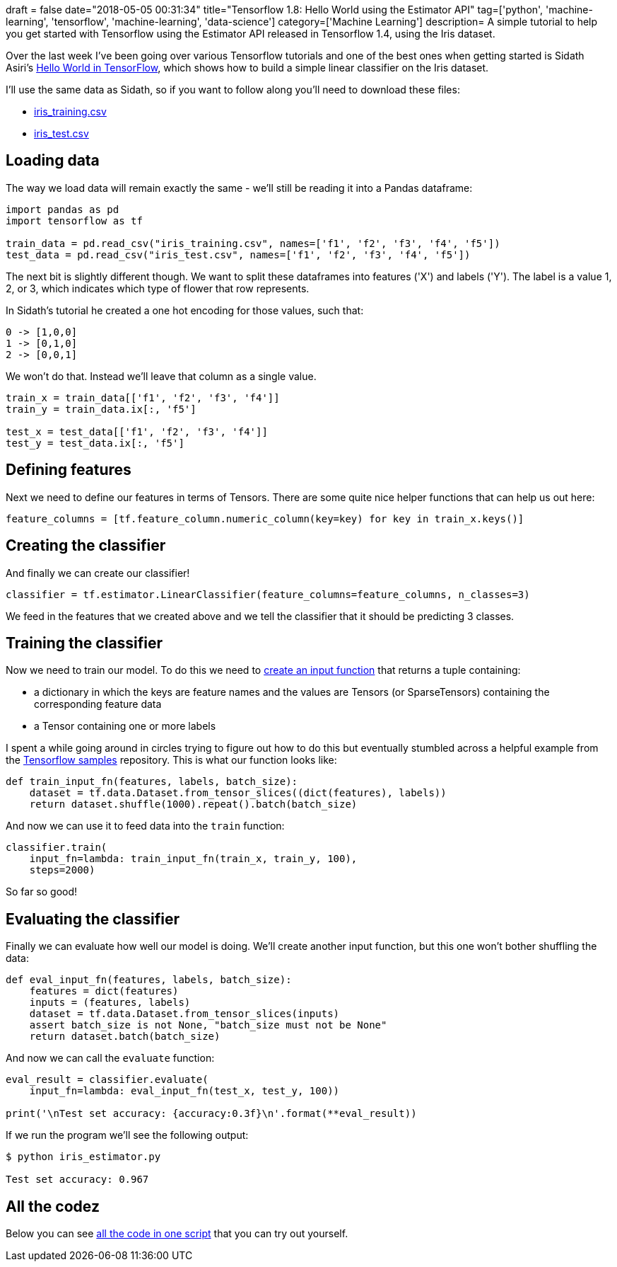 +++
draft = false
date="2018-05-05 00:31:34"
title="Tensorflow 1.8: Hello World using the Estimator API"
tag=['python', 'machine-learning', 'tensorflow', 'machine-learning', 'data-science']
category=['Machine Learning']
description= A simple tutorial to help you get started with Tensorflow using the Estimator API released in Tensorflow 1.4, using the Iris dataset.
+++

Over the last week I've been going over various Tensorflow tutorials and one of the best ones when getting started is Sidath Asiri's https://towardsdatascience.com/hello-world-in-tensorflow-973e6c38e8ed[Hello World in TensorFlow^], which shows how to build a simple linear classifier on the Iris dataset.

I'll use the same data as Sidath, so if you want to follow along you'll need to download these files:

* http://download.tensorflow.org/data/iris_training.csv[iris_training.csv^]
* http://download.tensorflow.org/data/iris_test.csv[iris_test.csv]

== Loading data

The way we load data will remain exactly the same - we'll still be reading it into a Pandas dataframe:

[source,python]
----
import pandas as pd
import tensorflow as tf

train_data = pd.read_csv("iris_training.csv", names=['f1', 'f2', 'f3', 'f4', 'f5'])
test_data = pd.read_csv("iris_test.csv", names=['f1', 'f2', 'f3', 'f4', 'f5'])
----

The next bit is slightly different though.
We want to split these dataframes into features ('X') and labels ('Y').
The label is a value 1, 2, or 3, which indicates which type of flower that row represents.

In Sidath's tutorial he created a one hot encoding for those values, such that:

[source,text]
----
0 -> [1,0,0]
1 -> [0,1,0]
2 -> [0,0,1]
----

We won't do that.
Instead we'll leave that column as a single value.

[source,python]
----
train_x = train_data[['f1', 'f2', 'f3', 'f4']]
train_y = train_data.ix[:, 'f5']

test_x = test_data[['f1', 'f2', 'f3', 'f4']]
test_y = test_data.ix[:, 'f5']
----

== Defining features

Next we need to define our features in terms of Tensors.
There are some quite nice helper functions that can help us out here:

[source,python]
----
feature_columns = [tf.feature_column.numeric_column(key=key) for key in train_x.keys()]
----

== Creating the classifier

And finally we can create our classifier!

[source,python]
----
classifier = tf.estimator.LinearClassifier(feature_columns=feature_columns, n_classes=3)
----

We feed in the features that we created above and we tell the classifier that it should be predicting 3 classes.

==  Training the classifier

Now we need to train our model.
To do this we need to https://www.tensorflow.org/programmers_guide/estimators[create an input function^] that returns a tuple containing:

* a dictionary in which the keys are feature names and the values are Tensors (or SparseTensors) containing the corresponding feature data
* a Tensor containing one or more labels

I spent a while going around in circles trying to figure out how to do this but eventually stumbled across a helpful example from the https://github.com/tensorflow/models/blob/master/samples/core/get_started/iris_data.py#L30[Tensorflow samples^] repository.
This is what our function looks like:

[source,python]
----
def train_input_fn(features, labels, batch_size):
    dataset = tf.data.Dataset.from_tensor_slices((dict(features), labels))
    return dataset.shuffle(1000).repeat().batch(batch_size)
----

And now we can use it to feed data into the `train` function:

[source,python]
----
classifier.train(
    input_fn=lambda: train_input_fn(train_x, train_y, 100),
    steps=2000)
----

So far so good!

==  Evaluating the classifier

Finally we can evaluate how well our model is doing.
We'll create another input function, but this one won't bother shuffling the data:

[source,python]
----
def eval_input_fn(features, labels, batch_size):
    features = dict(features)
    inputs = (features, labels)
    dataset = tf.data.Dataset.from_tensor_slices(inputs)
    assert batch_size is not None, "batch_size must not be None"
    return dataset.batch(batch_size)
----

And now we can call the `evaluate` function:

[source,python]
----
eval_result = classifier.evaluate(
    input_fn=lambda: eval_input_fn(test_x, test_y, 100))

print('\nTest set accuracy: {accuracy:0.3f}\n'.format(**eval_result))
----

If we run the program we'll see the following output:

[source,python]
----
$ python iris_estimator.py

Test set accuracy: 0.967
----

== All the codez

Below you can see https://gist.github.com/mneedham/12754c600fc99c8cbaa626e126337966[all the code in one script^] that you can try out yourself.

++++
<script src="https://gist.github.com/mneedham/12754c600fc99c8cbaa626e126337966.js"></script>
++++
